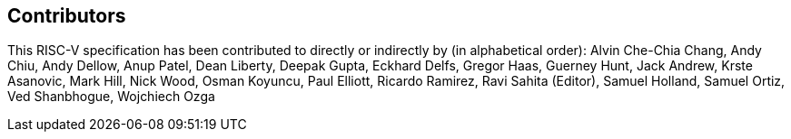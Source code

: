 == Contributors

This RISC-V specification has been contributed to directly or indirectly by (in
alphabetical order): Alvin Che-Chia Chang, Andy Chiu, Andy Dellow, Anup Patel,
Dean Liberty, Deepak Gupta, Eckhard Delfs, Gregor Haas, Guerney Hunt, Jack Andrew,
Krste Asanovic, Mark Hill, Nick Wood, Osman Koyuncu, Paul Elliott, Ricardo Ramirez,
Ravi Sahita (Editor), Samuel Holland, Samuel Ortiz, Ved Shanbhogue, Wojchiech Ozga
